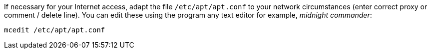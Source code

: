 If necessary for your Internet access, adapt the file `/etc/apt/apt.conf` to your network circumstances (enter correct proxy or comment / delete line).
You can edit these using the program any text editor for example, _midnight commander_:

[source,shell]
----
mcedit /etc/apt/apt.conf
----
